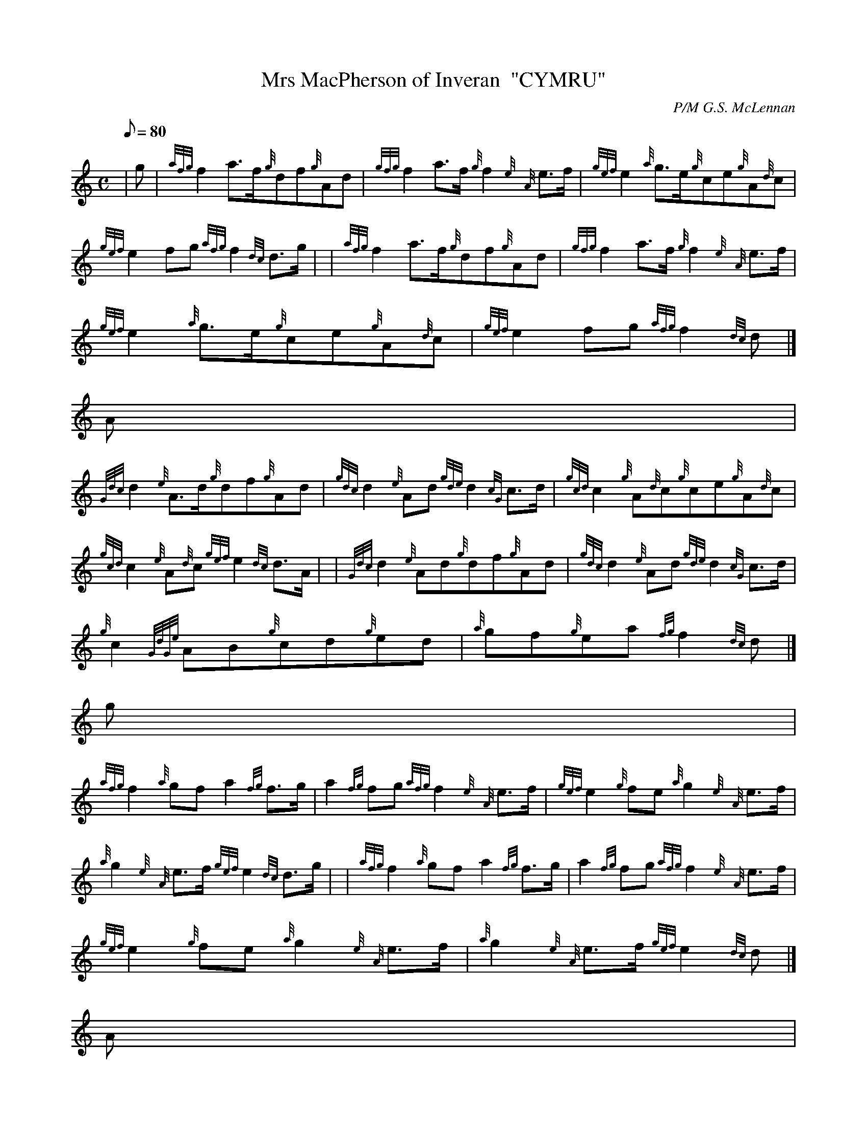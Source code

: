 X:1
T:Mrs MacPherson of Inveran  "CYMRU"
M:C
L:1/8
Q:80
C:P/M G.S. McLennan
S:Reel
K:HP
| g | \
{afg}f2a3/2f/2{g}df{g}Ad | \
{gfg}f2a3/2f/2{g}f2{e}{A}e3/2f/2 | \
{gef}e2{a}g3/2e/2{g}ce{g}A{d}c |
{gef}e2fg{afg}f2{dc}d3/2g/2 | | \
{afg}f2a3/2f/2{g}df{g}Ad | \
{gfg}f2a3/2f/2{g}f2{e}{A}e3/2f/2 |
{gef}e2{a}g3/2e/2{g}ce{g}A{d}c | \
{gef}e2fg{afg}f2{dc}d|]
A |
{Gdc}d2{e}A3/2d/2{g}df{g}Ad | \
{gdc}d2{e}Ad{gde}d2{cG}c3/2d/2 | \
{gcd}c2{g}A{d}c{g}ce{g}A{d}c |
{gcd}c2{e}A{d}c{gef}e2{dc}d3/2A/2 | | \
{Gdc}d2{e}Ad{g}df{g}Ad | \
{gdc}d2{e}Ad{gde}d2{cG}c3/2d/2 |
{g}c2{GdGe}AB{g}cd{g}ed | \
{a}gf{g}ea{fg}f2{dc}d|]
g |
{afg}f2{a}gfa2{fg}f3/2g/2 | \
a2{fg}fg{afg}f2{e}{A}e3/2f/2 | \
{gef}e2{g}fe{a}g2{e}{A}e3/2f/2 |
{a}g2{e}{A}e3/2f/2{gef}e2{dc}d3/2g/2 | | \
{afg}f2{a}gfa2{fg}f3/2g/2 | \
a2{fg}fg{afg}f2{e}{A}e3/2f/2 |
{gef}e2{g}fe{a}g2{e}{A}e3/2f/2 | \
{a}g2{e}{A}e3/2f/2{gef}e2{dc}d|]
A |
{Gdc}d2{e}Ad{g}faef | \
{g}df{g}ed{gde}d2{cG}c3/2d/2 | \
{gcd}c2{e}A{d}c{g}eg{a}df |
{g}ce{g}B{d}c{gef}e2{dc}d3/2A/2 | | \
{Gdc}d2{e}Ad{g}faef | \
{g}df{g}ed{gde}d2{cG}c3/2d/2 |
{gcd}c2{e}B{d}c{g}A{d}c{g}eg | \
{a}face{gef}e2{dc}d|]
g |
{afg}f2{g}eda2{fg}f3/2g/2 | \
{ag}a2g{a}f{gfg}f2{e}{A}e3/2f/2 | \
{gef}e2{gde}dc{a}g2{e}{A}e3/2f/2 |
{gf}g2{afg}fe{gef}e2{dc}d3/2g/2 | | \
{afg}f2{g}eda2{fg}f3/2g/2 | \
{ag}a2g{a}f{gfg}f2{e}{A}e3/2f/2 |
{gef}e2{gde}dc{a}g2{e}{A}e3/2f/2 | \
{gf}g2{afg}fe{gef}e2{dc}d|]
A |
{Gdc}d2{e}Ad{gfg}f2{g}df | \
{a}gf{gef}ed{gde}d2{cG}c3/2d/2 | \
{gcd}c2{e}A{d}c{gef}e2{g}ce |
{a}ge{gde}dc{gef}e2{dc}d3/2A/2 | | \
{Gdc}d2{e}Ad{gfg}f2{g}df | \
{a}gf{gef}ed{gde}d2{cG}c3/2d/2 |
{g}c{d}A{gde}dB{gef}ec{g}fd | \
{a}ge{gde}dc{gef}e2{dc}d|]
